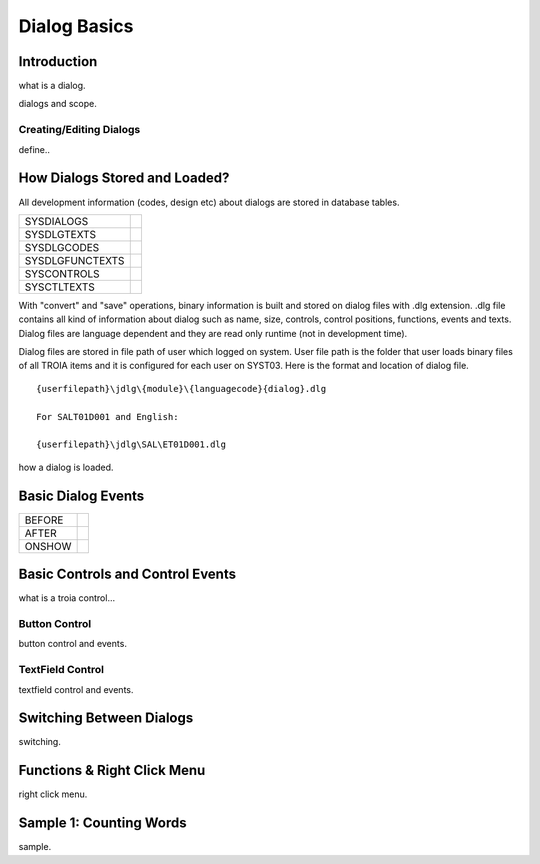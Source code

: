 

=============
Dialog Basics
=============

Introduction
------------

what is a dialog.

dialogs and scope.

Creating/Editing Dialogs
========================
define..

How Dialogs Stored and Loaded?
------------------------------

All development information (codes, design etc) about dialogs are stored in database tables.

+-----------------+-------------------------------------------------------+
| SYSDIALOGS      |                                                       |
+-----------------+-------------------------------------------------------+
| SYSDLGTEXTS     |                                                       |
+-----------------+-------------------------------------------------------+
| SYSDLGCODES     |                                                       |
+-----------------+-------------------------------------------------------+
| SYSDLGFUNCTEXTS |                                                       |
+-----------------+-------------------------------------------------------+
| SYSCONTROLS     |                                                       |
+-----------------+-------------------------------------------------------+
| SYSCTLTEXTS     |                                                       |
+-----------------+-------------------------------------------------------+

With "convert" and "save" operations, binary information is built and stored on dialog files with .dlg extension. .dlg file contains all kind of information about dialog such as name, size, controls, control positions, functions, events and texts. Dialog files are language dependent and they are read only runtime (not in development time).

Dialog files are stored in file path of user which logged on system. User file path is the folder that user loads binary files of all TROIA items and it is configured for each user on SYST03. Here is the format and location of dialog file.

::
	
	{userfilepath}\jdlg\{module}\{languagecode}{dialog}.dlg
	
	For SALT01D001 and English:
	
	{userfilepath}\jdlg\SAL\ET01D001.dlg


how a dialog is loaded.


Basic Dialog Events
--------------------

+---------+---------------------------------------------------------------+
| BEFORE  |                                                               |
+---------+---------------------------------------------------------------+
| AFTER   |                                                               |
+---------+---------------------------------------------------------------+
| ONSHOW  |                                                               |
+---------+---------------------------------------------------------------+


Basic Controls and Control Events
---------------------------------

what is a troia control...

Button Control
==============

button control and events.

TextField Control
=================

textfield control and events.


Switching Between Dialogs
-------------------------
switching.


Functions & Right Click Menu
----------------------------
right click menu.


Sample 1: Counting Words
------------------------

sample.